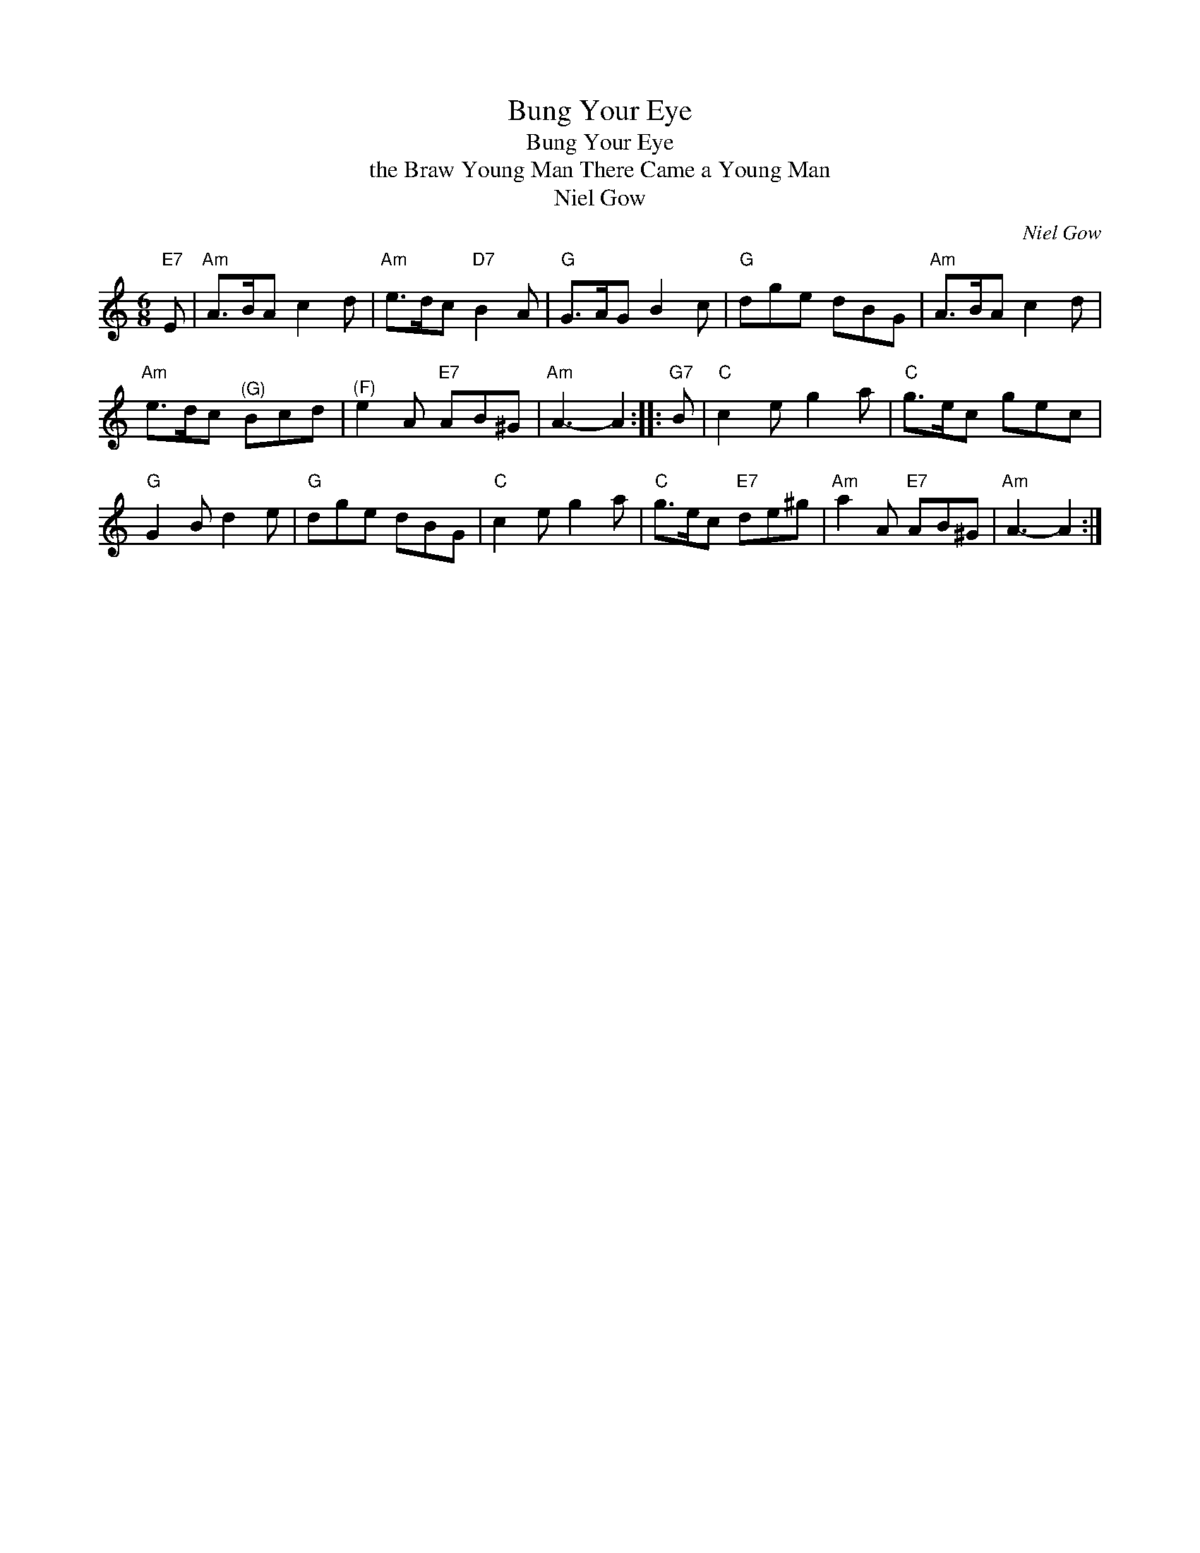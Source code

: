 X:1
T:Bung Your Eye
T:Bung Your Eye
T:the Braw Young Man There Came a Young Man
T:Niel Gow
C:Niel Gow
L:1/8
M:6/8
K:C
V:1 treble 
V:1
"E7" E |"Am" A>BA c2 d |"Am" e>dc"D7" B2 A |"G" G>AG B2 c |"G" dge dBG |"Am" A>BA c2 d | %6
"Am" e>dc"^(G)" Bcd |"^(F)" e2 A"E7" AB^G |"Am" A3- A2 ::"G7" B |"C" c2 e g2 a |"C" g>ec gec | %12
"G" G2 B d2 e |"G" dge dBG |"C" c2 e g2 a |"C" g>ec"E7" de^g |"Am" a2 A"E7" AB^G |"Am" A3- A2 :| %18

